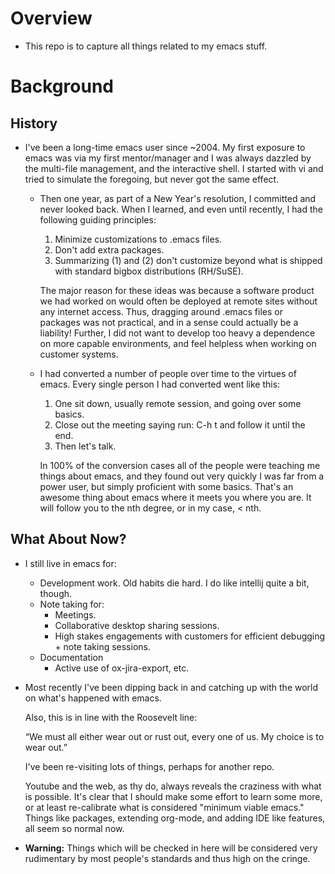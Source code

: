 * Overview
  - This repo is to capture all things related to my emacs stuff.

* Background
** History
  - I've been a long-time emacs user since ~2004.  My first exposure
    to emacs was via my first mentor/manager and I was always dazzled
    by the multi-file management, and the interactive shell.  I
    started with vi and tried to simulate the foregoing, but never got
    the same effect.

    - Then one year, as part of a New Year's resolution, I committed
      and never looked back. When I learned, and even until recently,
      I had the following guiding principles:

      1) Minimize customizations to .emacs files.
      2) Don't add extra packages.
      3) Summarizing (1) and (2) don't customize beyond what is
         shipped with standard bigbox distributions (RH/SuSE).

      The major reason for these ideas was because a software product
      we had worked on would often be deployed at remote sites without
      any internet access.  Thus, dragging around .emacs files or
      packages was not practical, and in a sense could actually be a
      liability! Further, I did not want to develop too heavy a
      dependence on more capable environments, and feel helpless when
      working on customer systems.

   - I had converted a number of people over time to the virtues of
     emacs.  Every single person I had converted went like this:

     1) One sit down, usually remote session, and going over some basics.
     2) Close out the meeting saying
        run: C-h t and follow it until the end.
     3) Then let's talk.
       
     In 100% of the conversion cases all of the people were teaching
     me things about emacs, and they found out very quickly I was far
     from a power user, but simply proficient with some basics. That's
     an awesome thing about emacs where it meets you where you are.
     It will follow you to the nth degree, or in my case, < nth.

** What About Now?
   - I still live in emacs for:
     - Development work.  Old habits die hard.  I do like intellij quite a bit, though.
     - Note taking for:
       - Meetings.
       - Collaborative desktop sharing sessions.
       - High stakes engagements with customers for efficient debugging +
         note taking sessions.
     - Documentation
       - Active use of ox-jira-export, etc.


   - Most recently I've been dipping back in and catching up with the
     world on what's happened with emacs.

     Also, this is in line with the Roosevelt line:

     “We must all either wear out or rust out, every one of us. My
     choice is to wear out.” 

     I've been re-visiting lots of things, perhaps for another repo.
     
     Youtube and the web, as thy do, always reveals the craziness with
     what is possible.  It's clear that I should make some effort to
     learn some more, or at least re-calibrate what is considered
     "minimum viable emacs." Things like packages, extending org-mode,
     and adding IDE like features, all seem so normal now.

   - *Warning:* Things which will be checked in here will be
     considered very rudimentary by most people's standards and thus
     high on the cringe.
    

